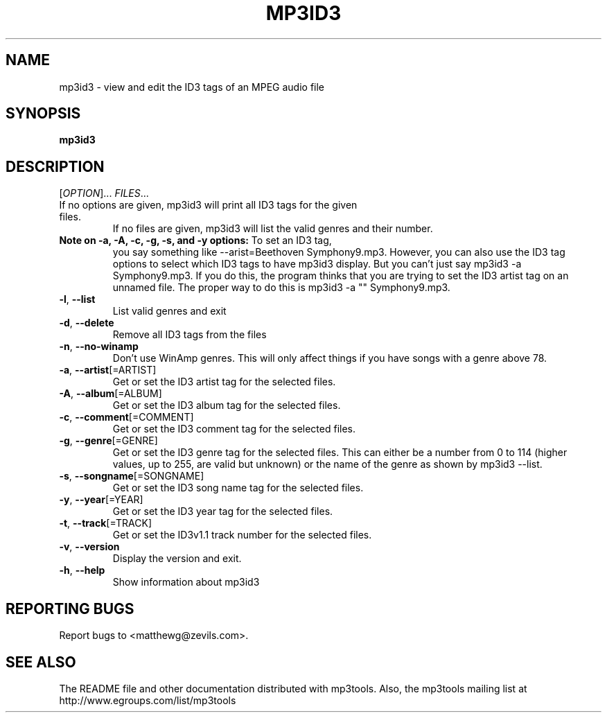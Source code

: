 .TH MP3ID3 1 "January 2002" "mp3tools 1.4" "Matthew Sachs"
.SH NAME
mp3id3 \- view and edit the ID3 tags of an MPEG audio file
.SH SYNOPSIS
.B mp3id3
.SH DESCRIPTION
.PP
[\fIOPTION\fR]... \fIFILES\fR...
.TP
If no options are given, mp3id3 will print all ID3 tags for the given files.
If no files are given, mp3id3 will list the valid genres and their number.
.TP
\fBNote on \-a, \-A, \-c, \-g, \-s, and \-y options:\fR  To set an ID3 tag,
you say something like \-\-arist=Beethoven Symphony9.mp3.  However, you can
also use the ID3 tag options to select which ID3 tags to have mp3id3 display.
But you can't just say mp3id3 \-a Symphony9.mp3.  If you do this, the program
thinks that you are trying to set the ID3 artist tag on an unnamed file.  The
proper way to do this is mp3id3 \-a "" Symphony9.mp3.
.TP
\fB\-l\fR, \fB\-\-list\fR
List valid genres and exit
.TP
\fB\-d\fR, \fB\-\-delete\fR
Remove all ID3 tags from the files
.TP
\fB\-n\fR, \fB\-\-no\-winamp\fR
Don't use WinAmp genres.  This will only affect things if you have songs with a
genre above 78.
.TP
\fB\-a\fR, \fB\-\-artist\fR[=ARTIST]
Get or set the ID3 artist tag for the selected files.
.TP
\fB\-A\fR, \fB\-\-album\fR[=ALBUM]
Get or set the ID3 album tag for the selected files.
.TP
\fB\-c\fR, \fB\-\-comment\fR[=COMMENT]
Get or set the ID3 comment tag for the selected files.
.TP
\fB\-g\fR, \fB\-\-genre\fR[=GENRE]
Get or set the ID3 genre tag for the selected files.  This can either be a
number from 0 to 114 (higher values, up to 255, are valid but unknown) or the
name of the genre as shown by mp3id3 \-\-list.
.TP
\fB\-s\fR, \fB\-\-songname\fR[=SONGNAME]
Get or set the ID3 song name tag for the selected files.
.TP
\fB\-y\fR, \fB\-\-year\fR[=YEAR]
Get or set the ID3 year tag for the selected files.
.TP
\fB\-t\fR, \fB\-\-track\fR[=TRACK]
Get or set the ID3v1.1 track number for the selected files.
.TP
\fB\-v\fR, \fB\-\-version\fR
Display the version and exit.
.TP
\fB\-h\fR, \fB\-\-help\fR
Show information about mp3id3
.SH "REPORTING BUGS"
Report bugs to <matthewg@zevils.com>.
.SH "SEE ALSO"
The README file and other documentation distributed with mp3tools.
Also, the mp3tools mailing list at http://www.egroups.com/list/mp3tools
